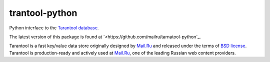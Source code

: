 =================
 trantool-python
=================

Python interface to the `Tarantool database <https://github.com/mailru/tarantool>`_.

The latest version of this package is found at
`<https://github.com/mailru/tarnatool-python`_.

Tarantool is a fast key/value data store originally designed by `Mail.Ru <http://mail.ru>`_
and released under the terms of `BSD license <http://www.gnu.org/licenses/license-list.html#ModifiedBSD>`_.
Tarantool is production-ready and actively used at `Mail.Ru <http://mail.ru>`_,
one of the leading Russian web content providers.
